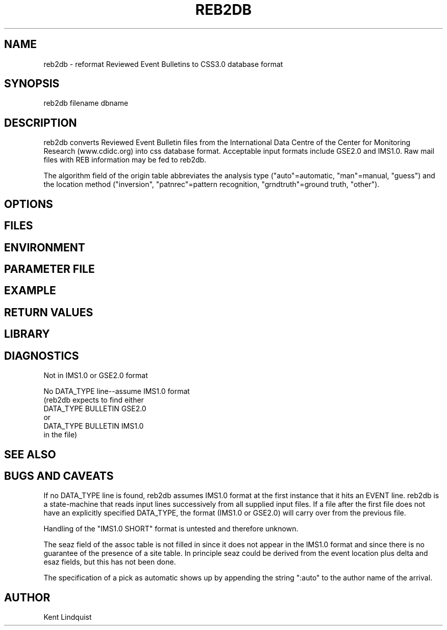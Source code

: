 .\" $Name$ $Date$
.TH REB2DB 1 "$Date$"
.SH NAME
reb2db \- reformat Reviewed Event Bulletins to CSS3.0 database format
.SH SYNOPSIS
.nf
reb2db filename \[filename ...\] dbname
.fi
.SH DESCRIPTION
reb2db converts Reviewed Event Bulletin files from the International
Data Centre of the Center for Monitoring Research (www.cdidc.org)
into css database format. Acceptable input formats include GSE2.0 and 
IMS1.0. Raw mail files with REB information may be fed to reb2db.

The algorithm field of the origin table abbreviates the analysis 
type ("auto"=automatic, "man"=manual, "guess") and the location 
method ("inversion", "patnrec"=pattern recognition, "grndtruth"=ground truth,
"other").
.SH OPTIONS
.SH FILES
.SH ENVIRONMENT
.SH PARAMETER FILE
.SH EXAMPLE
.SH RETURN VALUES
.SH LIBRARY
.SH DIAGNOSTICS
.nf
Not in IMS1.0 or GSE2.0 format

No DATA_TYPE line--assume IMS1.0 format
(reb2db expects to find either 
DATA_TYPE BULLETIN GSE2.0
or
DATA_TYPE BULLETIN IMS1.0
in the file)
.fi
.SH "SEE ALSO"
.nf
.fi
.SH "BUGS AND CAVEATS"
If no DATA_TYPE line is found, reb2db assumes IMS1.0 format at the 
first instance that it hits an EVENT line. reb2db is a state-machine
that reads input lines successively from all supplied input files. If a 
file after the first file does not have an explicitly specified DATA_TYPE, 
the format (IMS1.0 or GSE2.0) will carry over from the previous file. 

Handling of the "IMS1.0 SHORT" format is untested and therefore unknown. 

The seaz field of the assoc table is not filled in since it does not appear
in the IMS1.0 format and since there is no guarantee of the presence 
of a site table. In principle seaz could be derived from the event location 
plus delta and esaz fields, but this has not been done. 

The specification of a pick as automatic shows up by appending the string 
":auto" to the author name of the arrival. 
.SH AUTHOR
Kent Lindquist
